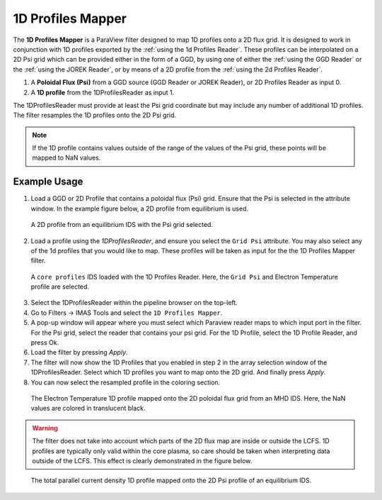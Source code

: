 .. _`using the 1d Profiles Mapper`:

1D Profiles Mapper
==================

The **1D Profiles Mapper** is a ParaView filter designed to map 1D profiles onto a 2D flux grid. 
It is designed to work in conjunction with 1D profiles exported by the :ref:`using the 1d Profiles Reader`. These profiles can be interpolated on a 2D Psi grid which can be provided either in the form of a GGD, by using one of either the :ref:`using the GGD Reader` or the :ref:`using the JOREK Reader`, or by means of a 2D profile from the :ref:`using the 2d Profiles Reader`.

1. A **Poloidal Flux (Psi)** from a GGD source (GGD Reader or JOREK Reader), or 2D Profiles Reader as input 0.
2. A **1D profile** from the 1DProfilesReader as input 1.

The 1DProfilesReader must provide at least the Psi grid coordinate but may include any number of additional 1D profiles. The filter resamples the 1D profiles onto the 2D Psi grid. 


.. note:: If the 1D profile contains values outside of the range of the values of the Psi grid, these points will be mapped to NaN values.


Example Usage
-------------

1. Load a GGD or 2D Profile that contains a poloidal flux (Psi) grid. Ensure that the Psi is selected in the attribute window. In the example figure below, a 2D profile from equilibrium is used.

.. figure:: images/psi.png

   A 2D profile from an equilibrium IDS with the Psi grid selected. 

2. Load a profile using the `1DProfilesReader`, and ensure you select the ``Grid Psi`` attribute. You may also select any of the 1d profiles that you would like to map. These profiles will be taken as input for the the 1D Profiles Mapper filter.

.. figure:: images/profiles_psi.png

   A ``core profiles`` IDS loaded with the 1D Profiles Reader. Here, the ``Grid Psi`` and Electron Temperature profile are selected.

3. Select the 1DProfilesReader within the pipeline browser on the top-left.
4. Go to Filters -> IMAS Tools and select the ``1D Profiles Mapper``.
5. A pop-up window will appear where you must select which Paraview reader maps to which input port in the filter. For the Psi grid, select the reader that contains your psi grid. For the 1D Profile, select the 1D Profile Reader, and press Ok.
6. Load the filter by pressing `Apply`.
7. The filter will now show the 1D Profiles that you enabled in step 2 in the array selection window of the 1DProfilesReader. Select which 1D profiles you want to map onto the 2D grid. And finally press `Apply`.
8. You can now select the resampled profile in the coloring section.

.. figure:: images/profiles1d_map.png

   The Electron Temperature 1D profile mapped onto the 2D poloidal flux grid from an MHD IDS. Here, the NaN values are colored in translucent black.

.. warning::  
   The filter does not take into account which parts of the 2D flux map are inside or outside the LCFS.
   1D profiles are typically only valid within the core plasma, so care should be taken when interpreting
   data outside of the LCFS. This effect is clearly demonstrated in the figure below.

.. figure:: images/2d_profile_mapped.png

   The total parallel current density 1D profile mapped onto the 2D Psi profile of an equilibrium IDS.
